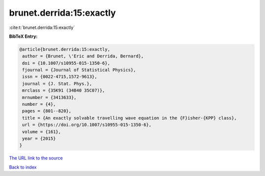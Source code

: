 brunet.derrida:15:exactly
=========================

:cite:t:`brunet.derrida:15:exactly`

**BibTeX Entry:**

.. code-block:: bibtex

   @article{brunet.derrida:15:exactly,
    author = {Brunet, \'Eric and Derrida, Bernard},
    doi = {10.1007/s10955-015-1350-6},
    fjournal = {Journal of Statistical Physics},
    issn = {0022-4715,1572-9613},
    journal = {J. Stat. Phys.},
    mrclass = {35K91 (34B40 35C07)},
    mrnumber = {3413633},
    number = {4},
    pages = {801--820},
    title = {An exactly solvable travelling wave equation in the {F}isher-{KPP} class},
    url = {https://doi.org/10.1007/s10955-015-1350-6},
    volume = {161},
    year = {2015}
   }
`The URL link to the source <ttps://doi.org/10.1007/s10955-015-1350-6}>`_


`Back to index <../By-Cite-Keys.html>`_
